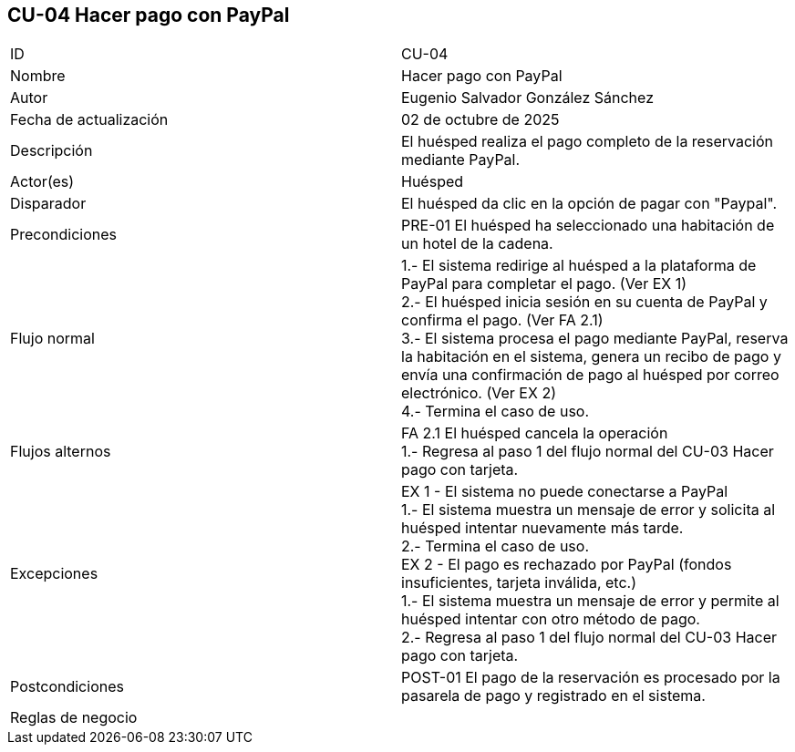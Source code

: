 == CU-04 Hacer pago con PayPal

|===
| ID | CU-04
| Nombre | Hacer pago con PayPal
| Autor | Eugenio Salvador González Sánchez
| Fecha de actualización | 02 de octubre de 2025
| Descripción | El huésped realiza el pago completo de la reservación mediante PayPal.
| Actor(es) | Huésped
| Disparador | El huésped da clic en la opción de pagar con "Paypal".
| Precondiciones | PRE-01 El huésped ha seleccionado una habitación de un hotel de la cadena.
| Flujo normal |
1.- El sistema redirige al huésped a la plataforma de PayPal para completar el pago. (Ver EX 1) +
2.- El huésped inicia sesión en su cuenta de PayPal y confirma el pago. (Ver FA 2.1) +
3.- El sistema procesa el pago mediante PayPal, reserva la habitación en el sistema, genera un recibo de pago y envía una confirmación de pago al huésped por correo electrónico. (Ver EX 2) +
4.- Termina el caso de uso. +
| Flujos alternos |
FA 2.1 El huésped cancela la operación +
1.- Regresa al paso 1 del flujo normal del CU-03 Hacer pago con tarjeta.
| Excepciones |
EX 1 - El sistema no puede conectarse a PayPal +
1.- El sistema muestra un mensaje de error y solicita al huésped intentar nuevamente más tarde. +
2.- Termina el caso de uso. +
EX 2 - El pago es rechazado por PayPal (fondos insuficientes, tarjeta inválida, etc.) +
1.- El sistema muestra un mensaje de error y permite al huésped intentar con otro método de pago. +
2.- Regresa al paso 1 del flujo normal del CU-03 Hacer pago con tarjeta.
| Postcondiciones | POST-01 El pago de la reservación es procesado por la pasarela de pago y registrado en el sistema.
| Reglas de negocio |
|===
